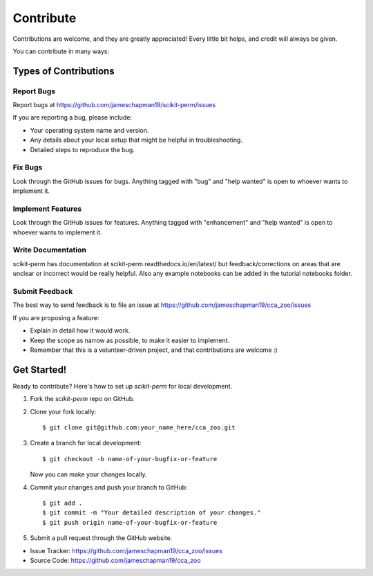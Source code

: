==========
Contribute
==========

Contributions are welcome, and they are greatly appreciated! Every little bit
helps, and credit will always be given.

You can contribute in many ways:

Types of Contributions
----------------------

Report Bugs
~~~~~~~~~~~

Report bugs at https://github.com/jameschapman19/scikit-perm/issues

If you are reporting a bug, please include:

* Your operating system name and version.
* Any details about your local setup that might be helpful in troubleshooting.
* Detailed steps to reproduce the bug.

Fix Bugs
~~~~~~~~

Look through the GitHub issues for bugs. Anything tagged with "bug" and "help
wanted" is open to whoever wants to implement it.

Implement Features
~~~~~~~~~~~~~~~~~~

Look through the GitHub issues for features. Anything tagged with "enhancement"
and "help wanted" is open to whoever wants to implement it.

Write Documentation
~~~~~~~~~~~~~~~~~~~

scikit-perm has documentation at scikit-perm.readthedocs.io/en/latest/ but feedback/corrections
on areas that are unclear or incorrect would be really helpful. Also any example notebooks can be added in the
tutorial notebooks folder.

Submit Feedback
~~~~~~~~~~~~~~~

The best way to send feedback is to file an issue at https://github.com/jameschapman19/cca_zoo/issues

If you are proposing a feature:

* Explain in detail how it would work.
* Keep the scope as narrow as possible, to make it easier to implement.
* Remember that this is a volunteer-driven project, and that contributions
  are welcome :)

Get Started!
------------

Ready to contribute? Here's how to set up `scikit-perm` for local development.

1. Fork the `scikit-perm` repo on GitHub.
2. Clone your fork locally::

    $ git clone git@github.com:your_name_here/cca_zoo.git

3. Create a branch for local development::

    $ git checkout -b name-of-your-bugfix-or-feature

   Now you can make your changes locally.

4. Commit your changes and push your branch to GitHub::

    $ git add .
    $ git commit -m "Your detailed description of your changes."
    $ git push origin name-of-your-bugfix-or-feature

5. Submit a pull request through the GitHub website.

- Issue Tracker: https://github.com/jameschapman19/cca_zoo/issues
- Source Code: https://github.com/jameschapman19/cca_zoo